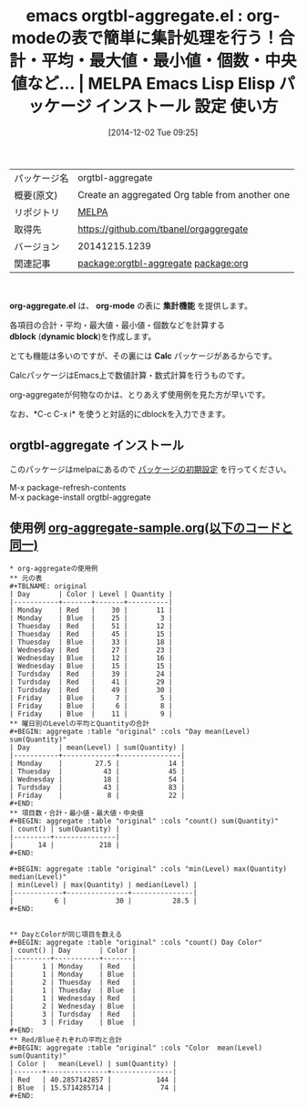 #+BLOG: rubikitch
#+POSTID: 647
#+DATE: [2014-12-02 Tue 09:25]
#+PERMALINK: org-aggregate
#+OPTIONS: toc:nil num:nil todo:nil pri:nil tags:nil ^:nil \n:t -:nil
#+ISPAGE: nil
#+DESCRIPTION:
# (progn (erase-buffer)(find-file-hook--org2blog/wp-mode))
#+BLOG: rubikitch
#+CATEGORY: Emacs, org-mode,
#+EL_PKG_NAME: orgtbl-aggregate
#+EL_TAGS: emacs, emacs lisp %p, elisp %p, emacs %f %p, emacs %p 使い方, emacs %p 設定, emacs パッケージ %p, relate:org, org-mode 表計算, org-mode 合計, org-mode 平均, org-mode 統計, emacs calc
#+EL_TITLE: Emacs Lisp Elisp パッケージ インストール 設定 使い方
#+EL_TITLE0: org-modeの表で簡単に集計処理を行う！合計・平均・最大値・最小値・個数・中央値など…
#+begin: org2blog
#+DESCRIPTION: MELPAのEmacs Lispパッケージorgtbl-aggregateの紹介
#+MYTAGS: package:orgtbl-aggregate, emacs 使い方, emacs コマンド, emacs, emacs lisp orgtbl-aggregate, elisp orgtbl-aggregate, emacs melpa orgtbl-aggregate, emacs orgtbl-aggregate 使い方, emacs orgtbl-aggregate 設定, emacs パッケージ orgtbl-aggregate, relate:org, org-mode 表計算, org-mode 合計, org-mode 平均, org-mode 統計, emacs calc
#+TITLE: emacs orgtbl-aggregate.el : org-modeの表で簡単に集計処理を行う！合計・平均・最大値・最小値・個数・中央値など… | MELPA Emacs Lisp Elisp パッケージ インストール 設定 使い方
#+BEGIN_HTML
<table>
<tr><td>パッケージ名</td><td>orgtbl-aggregate</td></tr>
<tr><td>概要(原文)</td><td>Create an aggregated Org table from another one</td></tr>
<tr><td>リポジトリ</td><td><a href="http://melpa.org/">MELPA</a></td></tr>
<tr><td>取得先</td><td><a href="https://github.com/tbanel/orgaggregate">https://github.com/tbanel/orgaggregate</a></td></tr>
<tr><td>バージョン</td><td>20141215.1239</td></tr>
<tr><td>関連記事</td><td><a href="http://rubikitch.com/tag/package:orgtbl-aggregate/">package:orgtbl-aggregate</a> <a href="http://rubikitch.com/tag/package:org/">package:org</a></td></tr>
</table>
<br />
#+END_HTML
*org-aggregate.el* は、 *org-mode* の表に *集計機能* を提供します。

各項目の合計・平均・最大値・最小値・個数などを計算する
*dblock* (*dynamic block*)を作成します。

とても機能は多いのですが、その裏には *Calc* パッケージがあるからです。

CalcパッケージはEmacs上で数値計算・数式計算を行うものです。

org-aggregateが何物なのかは、とりあえず使用例を見た方が早いです。

なお、*C-c C-x i* を使うと対話的にdblockを入力できます。
** orgtbl-aggregate インストール
このパッケージはmelpaにあるので [[http://rubikitch.com/package-initialize][パッケージの初期設定]] を行ってください。

M-x package-refresh-contents
M-x package-install orgtbl-aggregate


#+end:
** 概要                                                             :noexport:
*org-aggregate.el* は、 *org-mode* の表に *集計機能* を提供します。

各項目の合計・平均・最大値・最小値・個数などを計算する
*dblock* (*dynamic block*)を作成します。

とても機能は多いのですが、その裏には *Calc* パッケージがあるからです。

CalcパッケージはEmacs上で数値計算・数式計算を行うものです。

org-aggregateが何物なのかは、とりあえず使用例を見た方が早いです。

なお、*C-c C-x i* を使うと対話的にdblockを入力できます。

** 使用例 [[http://rubikitch.com/f/org-aggregate-sample.org][org-aggregate-sample.org(以下のコードと同一)]]
#+BEGIN: include :file "/r/sync/junk/141202/org-aggregate-sample.org"
#+BEGIN_SRC fundamental
,* org-aggregateの使用例
,** 元の表
,#+TBLNAME: original
| Day       | Color | Level | Quantity |
|-----------+-------+-------+----------|
| Monday    | Red   |    30 |       11 |
| Monday    | Blue  |    25 |        3 |
| Thuesday  | Red   |    51 |       12 |
| Thuesday  | Red   |    45 |       15 |
| Thuesday  | Blue  |    33 |       18 |
| Wednesday | Red   |    27 |       23 |
| Wednesday | Blue  |    12 |       16 |
| Wednesday | Blue  |    15 |       15 |
| Turdsday  | Red   |    39 |       24 |
| Turdsday  | Red   |    41 |       29 |
| Turdsday  | Red   |    49 |       30 |
| Friday    | Blue  |     7 |        5 |
| Friday    | Blue  |     6 |        8 |
| Friday    | Blue  |    11 |        9 |
,** 曜日別のLevelの平均とQuantityの合計
,#+BEGIN: aggregate :table "original" :cols "Day mean(Level) sum(Quantity)"
| Day       | mean(Level) | sum(Quantity) |
|-----------+-------------+---------------|
| Monday    |        27.5 |            14 |
| Thuesday  |          43 |            45 |
| Wednesday |          18 |            54 |
| Turdsday  |          43 |            83 |
| Friday    |           8 |            22 |
,#+END:
,** 項目数・合計・最小値・最大値・中央値
,#+BEGIN: aggregate :table "original" :cols "count() sum(Quantity)"
| count() | sum(Quantity) |
|---------+---------------|
|      14 |           218 |
,#+END:

,#+BEGIN: aggregate :table "original" :cols "min(Level) max(Quantity) median(Level)"
| min(Level) | max(Quantity) | median(Level) |
|------------+---------------+---------------|
|          6 |            30 |          28.5 |
,#+END:


,** DayとColorが同じ項目を数える
,#+BEGIN: aggregate :table "original" :cols "count() Day Color"
| count() | Day       | Color |
|---------+-----------+-------|
|       1 | Monday    | Red   |
|       1 | Monday    | Blue  |
|       2 | Thuesday  | Red   |
|       1 | Thuesday  | Blue  |
|       1 | Wednesday | Red   |
|       2 | Wednesday | Blue  |
|       3 | Turdsday  | Red   |
|       3 | Friday    | Blue  |
,#+END:
,** Red/Blueそれぞれの平均と合計
,#+BEGIN: aggregate :table "original" :cols "Color  mean(Level) sum(Quantity)"
| Color |   mean(Level) | sum(Quantity) |
|-------+---------------+---------------|
| Red   | 40.2857142857 |           144 |
| Blue  | 15.5714285714 |            74 |
#+END:
#+END_SRC

#+END:
#+END_SRC

#+END:

# (progn (forward-line 1)(shell-command "screenshot-time.rb org_template" t))
